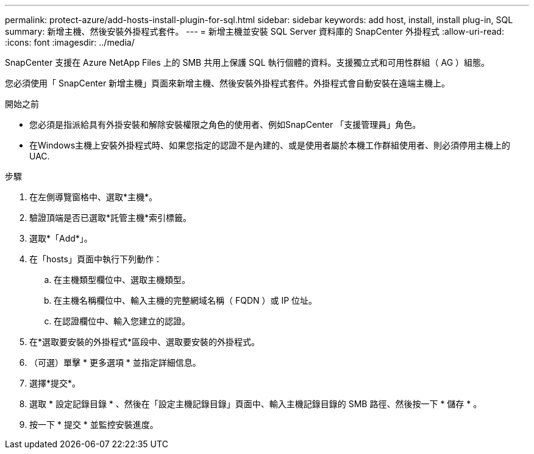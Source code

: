 ---
permalink: protect-azure/add-hosts-install-plugin-for-sql.html 
sidebar: sidebar 
keywords: add host, install, install plug-in, SQL 
summary: 新增主機、然後安裝外掛程式套件。 
---
= 新增主機並安裝 SQL Server 資料庫的 SnapCenter 外掛程式
:allow-uri-read: 
:icons: font
:imagesdir: ../media/


[role="lead"]
SnapCenter 支援在 Azure NetApp Files 上的 SMB 共用上保護 SQL 執行個體的資料。支援獨立式和可用性群組（ AG ）組態。

您必須使用「 SnapCenter 新增主機」頁面來新增主機、然後安裝外掛程式套件。外掛程式會自動安裝在遠端主機上。

.開始之前
* 您必須是指派給具有外掛安裝和解除安裝權限之角色的使用者、例如SnapCenter 「支援管理員」角色。
* 在Windows主機上安裝外掛程式時、如果您指定的認證不是內建的、或是使用者屬於本機工作群組使用者、則必須停用主機上的UAC.


.步驟
. 在左側導覽窗格中、選取*主機*。
. 驗證頂端是否已選取*託管主機*索引標籤。
. 選取*「Add*」。
. 在「hosts」頁面中執行下列動作：
+
.. 在主機類型欄位中、選取主機類型。
.. 在主機名稱欄位中、輸入主機的完整網域名稱（ FQDN ）或 IP 位址。
.. 在認證欄位中、輸入您建立的認證。


. 在*選取要安裝的外掛程式*區段中、選取要安裝的外掛程式。
. （可選）單擊 * 更多選項 * 並指定詳細信息。
. 選擇*提交*。
. 選取 * 設定記錄目錄 * 、然後在「設定主機記錄目錄」頁面中、輸入主機記錄目錄的 SMB 路徑、然後按一下 * 儲存 * 。
. 按一下 * 提交 * 並監控安裝進度。

